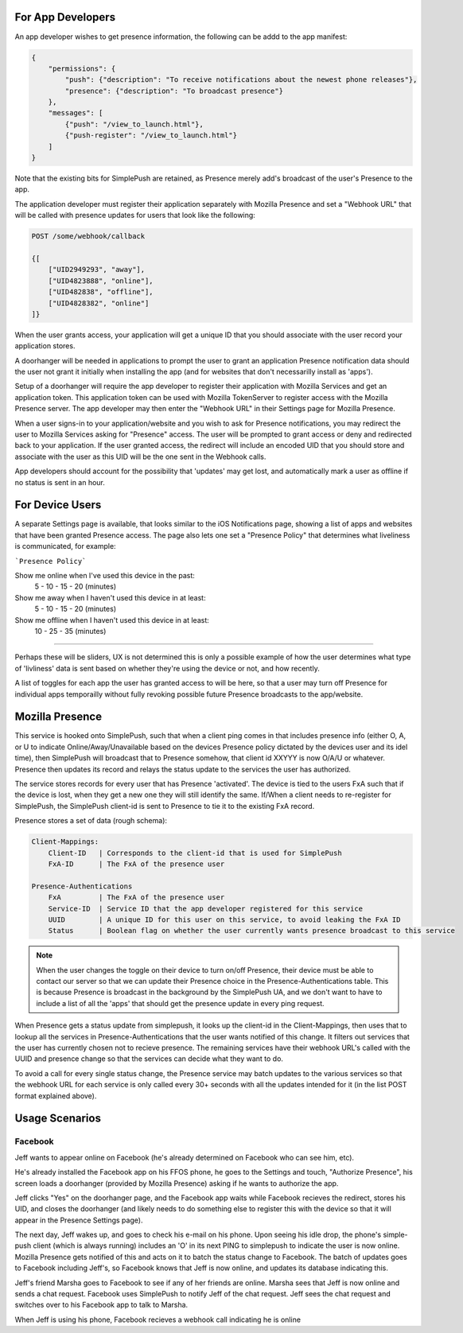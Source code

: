For App Developers
==================

An app developer wishes to get presence information, the following can be addd to the app manifest:

.. code::

    {
        "permissions": {
            "push": {"description": "To receive notifications about the newest phone releases"},
            "presence": {"description": "To broadcast presence"}
        },
        "messages": [
            {"push": "/view_to_launch.html"},
            {"push-register": "/view_to_launch.html"}
        ]
    }

Note that the existing bits for SimplePush are retained, as Presence merely add's broadcast of the user's Presence
to the app.

The application developer must register their application separately with Mozilla Presence and set a "Webhook URL"
that will be called with presence updates for users that look like the following:

.. code::

    POST /some/webhook/callback
    
    {[
        ["UID2949293", "away"],
        ["UID4823888", "online"],
        ["UID482838", "offline"],
        ["UID4828382", "online"]
    ]}

When the user grants access, your application will get a unique ID that you should associate with the user record
your application stores.

A doorhanger will be needed in applications to prompt the user to grant an application Presence notification data
should the user not grant it initially when installing the app (and for websites that don't necessarilly install
as 'apps').

Setup of a doorhanger will require the app developer to register their application with Mozilla Services and get
an application token. This application token can be used with Mozilla TokenServer to register access with the
Mozilla Presence server. The app developer may then enter the "Webhook URL" in their Settings page for Mozilla
Presence.

When a user signs-in to your application/website and you wish to ask for Presence notifications, you may redirect
the user to Mozilla Services asking for "Presence" access. The user will be prompted to grant access or deny and
redirected back to your application. If the user granted access, the redirect will include an encoded UID that you
should store and associate with the user as this UID will be the one sent in the Webhook calls.

App developers should account for the possibility that 'updates' may get lost, and automatically mark a user as
offline if no status is sent in an hour.

For Device Users
================

A separate Settings page is available, that looks similar to the iOS Notifications page, showing a list of apps and
websites that have been granted Presence access. The page also lets one set a "Presence Policy" that determines
what liveliness is communicated, for example:

```Presence Policy```

Show me online when I've used this device in the past:
    5 - 10 - 15 - 20   (minutes)

Show me away when I haven't used this device in at least:
    5 - 10 - 15 - 20   (minutes)

Show me offline when I haven't used this device in at least:
    10 - 25 - 35       (minutes)


--------------

Perhaps these will be sliders, UX is not determined this is only a possible example of how the user determines
what type of 'livliness' data is sent based on whether they're using the device or not, and how recently.

A list of toggles for each app the user has granted access to will be here, so that a user may turn off Presence
for individual apps temporailly without fully revoking possible future Presence broadcasts to the app/website.

Mozilla Presence
================

This service is hooked onto SimplePush, such that when a client ping comes in that includes presence info (either O,
A, or U to indicate Online/Away/Unavailable based on the devices Presence policy dictated by the devices user
and its idel time), then SimplePush will broadcast that to Presence somehow, that client id XXYYY is now O/A/U or
whatever. Presence then updates its record and relays the status update to the services the user has authorized.

The service stores records for every user that has Presence 'activated'. The device is tied to the users FxA such
that if the device is lost, when they get a new one they will still identify the same. If/When a client needs to
re-register for SimplePush, the SimplePush client-id is sent to Presence to tie it to the existing FxA record.

Presence stores a set of data (rough schema):

.. code::

    Client-Mappings:
        Client-ID   | Corresponds to the client-id that is used for SimplePush
        FxA-ID      | The FxA of the presence user

    Presence-Authentications
        FxA         | The FxA of the presence user
        Service-ID  | Service ID that the app developer registered for this service
        UUID        | A unique ID for this user on this service, to avoid leaking the FxA ID
        Status      | Boolean flag on whether the user currently wants presence broadcast to this service

.. note::
    
    When the user changes the toggle on their device to turn on/off Presence, their device must be able to
    contact our server so that we can update their Presence choice in the Presence-Authentications table.
    This is because Presence is broadcast in the background by the SimplePush UA, and we don't want to
    have to include a list of all the 'apps' that should get the presence update in every ping request.
    
When Presence gets a status update from simplepush, it looks up the client-id in the Client-Mappings, then uses that
to lookup all the services in Presence-Authentications that the user wants notified of this change. It filters out
services that the user has currently chosen not to recieve presence. The remaining services have their webhook URL's
called with the UUID and presence change so that the services can decide what they want to do.

To avoid a call for every single status change, the Presence service may batch updates to the various services so
that the webhook URL for each service is only called every 30+ seconds with all the updates intended for it (in the
list POST format explained above).

Usage Scenarios
===============

Facebook
--------

Jeff wants to appear online on Facebook (he's already determined on Facebook who can see him, etc).

He's already installed the Facebook app on his FFOS phone, he goes to the Settings and touch, "Authorize Presence",
his screen loads a doorhanger (provided by Mozilla Presence) asking if he wants to authorize the app.

Jeff clicks "Yes" on the doorhanger page, and the Facebook app waits while Facebook recieves the redirect, stores
his UID, and closes the doorhanger (and likely needs to do something else to register this with the device so that
it will appear in the Presence Settings page).

The next day, Jeff wakes up, and goes to check his e-mail on his phone. Upon seeing his idle drop, the phone's
simple-push client (which is always running) includes an 'O' in its next PING to simplepush to indicate the user
is now online. Mozilla Presence gets notified of this and acts on it to batch the status change to Facebook. The
batch of updates goes to Facebook including Jeff's, so Facebook knows that Jeff is now online, and updates its
database indicating this.

Jeff's friend Marsha goes to Facebook to see if any of her friends are online. Marsha sees that Jeff is now online
and sends a chat request. Facebook uses SimplePush to notify Jeff of the chat request. Jeff sees the chat request
and switches over to his Facebook app to talk to Marsha.

When Jeff is using his phone, Facebook recieves a webhook call indicating he is online
